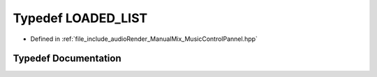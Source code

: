.. _exhale_typedef__music_control_pannel_8hpp_1ade6cd1e55ebee7c7fbbe63cd3590d1d8:

Typedef LOADED_LIST
===================

- Defined in :ref:`file_include_audioRender_ManualMix_MusicControlPannel.hpp`


Typedef Documentation
---------------------


.. doxygentypedef:: LOADED_LIST
   :project: Project_DJ_Engine
